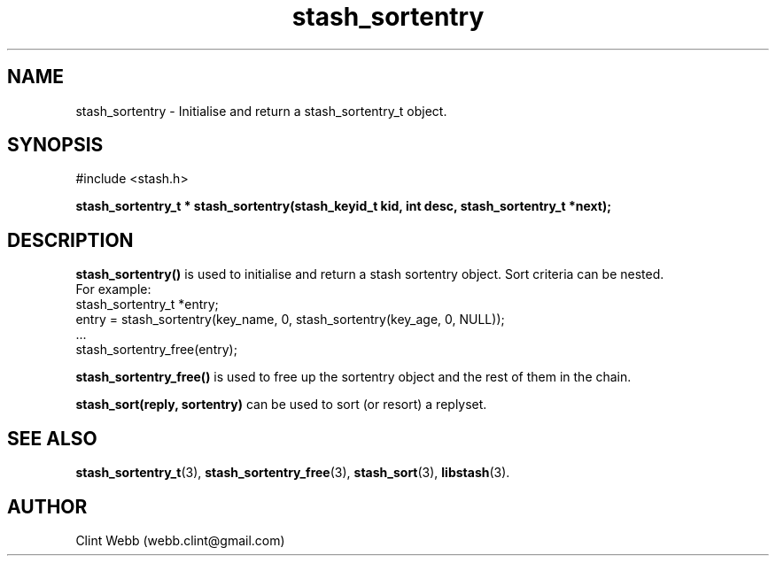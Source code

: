 .\" man page for libstash
.\" Contact webb.clint@gmail.com to correct errors or omissions. 
.TH stash_sortentry 3 "16 November 2010" "0.07.00" "libstash - Library for accessing a Stash data storage service."
.SH NAME
stash_sortentry - Initialise and return a stash_sortentry_t object.
.SH SYNOPSIS
#include <stash.h>
.sp
.B stash_sortentry_t * stash_sortentry(stash_keyid_t kid, int desc, stash_sortentry_t *next);
.br
.SH DESCRIPTION
.B stash_sortentry()
is used to initialise and return a stash sortentry object.  Sort criteria can be nested.  
.br
For example:
.nf
    stash_sortentry_t *entry;
    entry = stash_sortentry(key_name, 0, stash_sortentry(key_age, 0, NULL));
    ...
    stash_sortentry_free(entry);
.fi
.sp
.B stash_sortentry_free() 
is used to free up the sortentry object and the rest of them in the chain.
.sp
.B stash_sort(reply, sortentry)
can be used to sort (or resort) a replyset.  
.SH "SEE ALSO"
.BR stash_sortentry_t (3),
.BR stash_sortentry_free (3),
.BR stash_sort (3),
.BR libstash (3).
.SH AUTHOR
.nf
Clint Webb (webb.clint@gmail.com)
.fi
